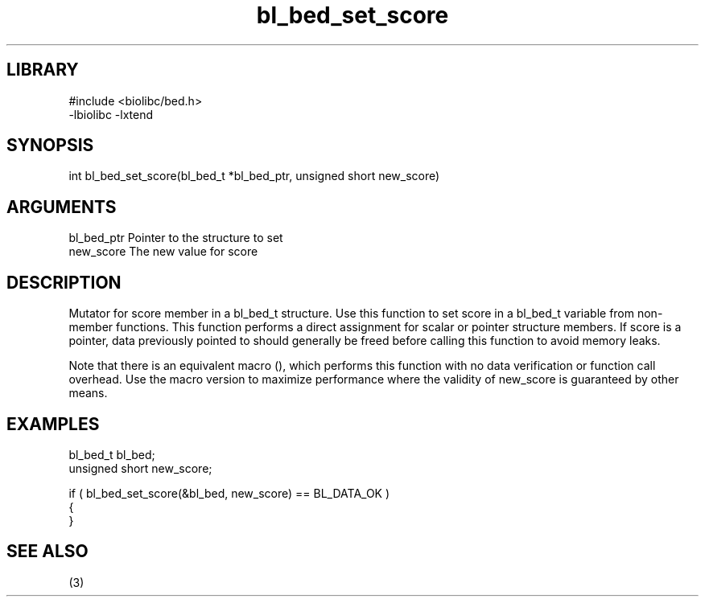 \" Generated by c2man from bl_bed_set_score.c
.TH bl_bed_set_score 3

.SH LIBRARY
\" Indicate #includes, library name, -L and -l flags
.nf
.na
#include <biolibc/bed.h>
-lbiolibc -lxtend
.ad
.fi

\" Convention:
\" Underline anything that is typed verbatim - commands, etc.
.SH SYNOPSIS
.PP
.nf 
.na
int     bl_bed_set_score(bl_bed_t *bl_bed_ptr, unsigned short new_score)
.ad
.fi

.SH ARGUMENTS
.nf
.na
bl_bed_ptr      Pointer to the structure to set
new_score       The new value for score
.ad
.fi

.SH DESCRIPTION

Mutator for score member in a bl_bed_t structure.
Use this function to set score in a bl_bed_t variable
from non-member functions.  This function performs a direct
assignment for scalar or pointer structure members.  If
score is a pointer, data previously pointed to should
generally be freed before calling this function to avoid memory
leaks.

Note that there is an equivalent macro (), which performs
this function with no data verification or function call overhead.
Use the macro version to maximize performance where the validity
of new_score is guaranteed by other means.

.SH EXAMPLES
.nf
.na

bl_bed_t        bl_bed;
unsigned short  new_score;

if ( bl_bed_set_score(&bl_bed, new_score) == BL_DATA_OK )
{
}
.ad
.fi

.SH SEE ALSO

(3)


